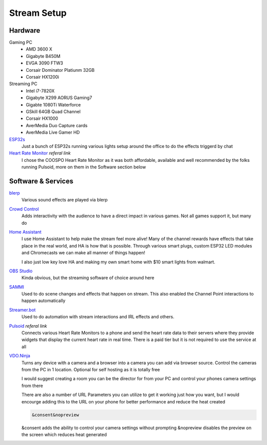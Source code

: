 Stream Setup
============

Hardware
--------

Gaming PC
	- AMD 3600 X
	- Gigabyte B450M
	- EVGA 3090 FTW3
	- Corsair Dominator Platiunm 32GB
	- Corsair HX1200i

Streaming PC
	- Intel i7-7820X
	- Gigabyte X299 AORUS Gaming7
	- Gigabte 1080Ti Waterforce
	- GSkill 64GB Quad Channel
	- Corsair HX1000
	- AverMedia Duo Capture cards
	- AverMedia Live Gamer HD

`ESP32s <https://www.aliexpress.com/item/4000093185394.html?spm=a2g0o.order_list.order_list_main.91.55fd1802Bvx6FJ>`_
	Just a bunch of ESP32s running various lights setup around the office to do the effects triggerd by chat

`Heart Rate Monitor <https://amzn.to/47eSrey>`_ *referal link*
	I chose the COOSPO Heart Rate Monitor as it was both affordable, available and well recommended by the folks running Pulsoid, more on them in the Software section below

Software & Services
-------------------

`blerp <https://blerp.com>`_
	Various sound effects are played via blerp

`Crowd Control <https://crowdcontrol.live>`_
	Adds interactivity with the audience to have a direct impact in various games. Not all games support it, but many do

`Home Assistant <https://www.home-assistant.io>`_
	I use Home Assistant to help make the stream feel more alive! Many of the channel rewards have effects that take place in the real world, and HA is how that is possible. Through various smart plugs, custom ESP32 LED modules and Chromecasts we can make all manner of things happen!

	I also just low key love HA and making my own smart home with $10 smart lights from walmart.

`OBS Studio <https://www.home-assistant.io>`_ 
	Kinda obvious, but the streaming software of choice around here

`SAMMI <https://sammi.solutions>`_
	Used to do scene changes and effects that happen on stream. This also enabled the Channel Point interactions to happen automatically

`Streamer.bot <https://streamer.bot>`_
	Used to do automation with stream interactions and IRL effects and others.

`Pulsoid <https://phat32.tv/pulsoid>`_ *referal link*
	Connects various Heart Rate Monitors to a phone and send the heart rate data to their servers where they provide widgets that display the current heart rate in real time. There is a paid tier but it is not required to use the service at all

`VDO.Ninja <https://vdo.ninja>`_
	Turns any device with a camera and a browser into a camera you can add via browser source. Control the cameras from the PC in 1 location. Optional for self hosting as it is totally free

	I would suggest creating a room you can be the director for from your PC and control your phones camera settings from there

	There are also a number of URL Parameters you can utilize to get it working just how you want, but I would encourge adding this to the URL on your phone for better performance and reduce the heat created

	.. code-block::

		&consent&nopreview

	&consent adds the ability to control your camera settings without prompting
	&nopreview disables the preview on the screen which reduces heat generated
